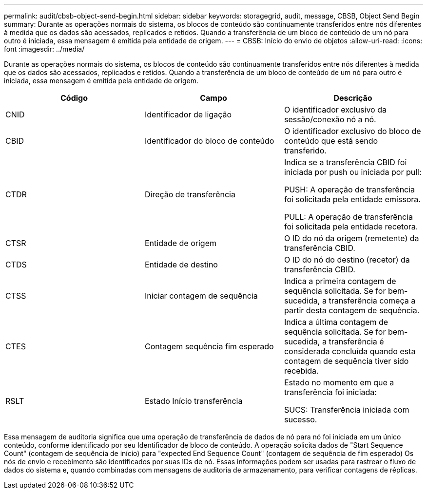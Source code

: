 ---
permalink: audit/cbsb-object-send-begin.html 
sidebar: sidebar 
keywords: storagegrid, audit, message, CBSB, Object Send Begin 
summary: Durante as operações normais do sistema, os blocos de conteúdo são continuamente transferidos entre nós diferentes à medida que os dados são acessados, replicados e retidos. Quando a transferência de um bloco de conteúdo de um nó para outro é iniciada, essa mensagem é emitida pela entidade de origem. 
---
= CBSB: Início do envio de objetos
:allow-uri-read: 
:icons: font
:imagesdir: ../media/


[role="lead"]
Durante as operações normais do sistema, os blocos de conteúdo são continuamente transferidos entre nós diferentes à medida que os dados são acessados, replicados e retidos. Quando a transferência de um bloco de conteúdo de um nó para outro é iniciada, essa mensagem é emitida pela entidade de origem.

|===
| Código | Campo | Descrição 


 a| 
CNID
 a| 
Identificador de ligação
 a| 
O identificador exclusivo da sessão/conexão nó a nó.



 a| 
CBID
 a| 
Identificador do bloco de conteúdo
 a| 
O identificador exclusivo do bloco de conteúdo que está sendo transferido.



 a| 
CTDR
 a| 
Direção de transferência
 a| 
Indica se a transferência CBID foi iniciada por push ou iniciada por pull:

PUSH: A operação de transferência foi solicitada pela entidade emissora.

PULL: A operação de transferência foi solicitada pela entidade recetora.



 a| 
CTSR
 a| 
Entidade de origem
 a| 
O ID do nó da origem (remetente) da transferência CBID.



 a| 
CTDS
 a| 
Entidade de destino
 a| 
O ID do nó do destino (recetor) da transferência CBID.



 a| 
CTSS
 a| 
Iniciar contagem de sequência
 a| 
Indica a primeira contagem de sequência solicitada. Se for bem-sucedida, a transferência começa a partir desta contagem de sequência.



 a| 
CTES
 a| 
Contagem sequência fim esperado
 a| 
Indica a última contagem de sequência solicitada. Se for bem-sucedida, a transferência é considerada concluída quando esta contagem de sequência tiver sido recebida.



 a| 
RSLT
 a| 
Estado Início transferência
 a| 
Estado no momento em que a transferência foi iniciada:

SUCS: Transferência iniciada com sucesso.

|===
Essa mensagem de auditoria significa que uma operação de transferência de dados de nó para nó foi iniciada em um único conteúdo, conforme identificado por seu Identificador de bloco de conteúdo. A operação solicita dados de "Start Sequence Count" (contagem de sequência de início) para "expected End Sequence Count" (contagem de sequência de fim esperado) Os nós de envio e recebimento são identificados por suas IDs de nó. Essas informações podem ser usadas para rastrear o fluxo de dados do sistema e, quando combinadas com mensagens de auditoria de armazenamento, para verificar contagens de réplicas.
